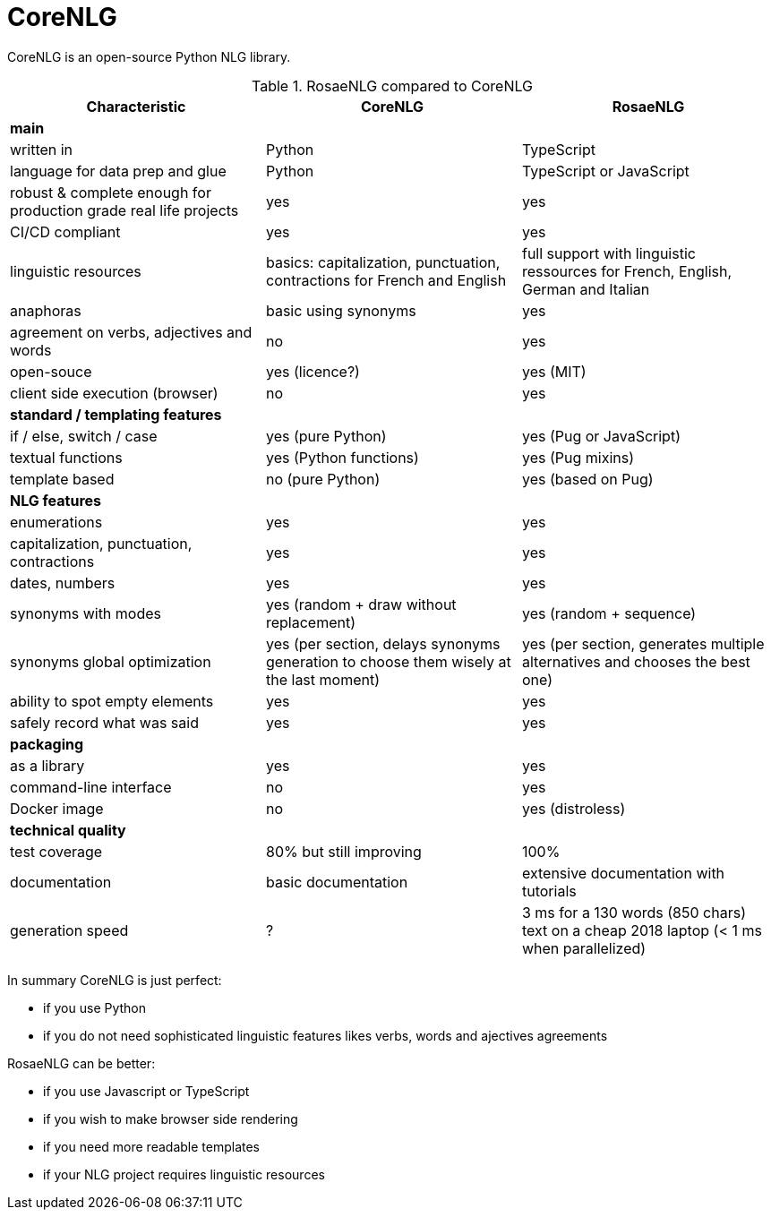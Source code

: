 
= CoreNLG

CoreNLG is an open-source Python NLG library.

.RosaeNLG compared to CoreNLG
[options="header", cols="3"]
|=====================================================================
| Characteristic | CoreNLG | RosaeNLG
| *main* | |
| written in | Python | TypeScript
| language for data prep and glue | Python | TypeScript or JavaScript
| robust & complete enough for production grade real life projects | yes | yes
| CI/CD compliant | yes | yes
| linguistic resources | basics: capitalization, punctuation, contractions for French and English | full support with linguistic ressources for French, English, German and Italian
| anaphoras | basic using synonyms | yes
| agreement on verbs, adjectives and words | no | yes
| open-souce | yes (licence?) | yes (MIT)
| client side execution (browser) | no | yes
| *standard / templating features* | |
| if / else, switch / case | yes (pure Python) | yes (Pug or JavaScript)
| textual functions | yes (Python functions) | yes (Pug mixins)
| template based | no (pure Python) | yes (based on Pug)
| *NLG features* | |
| enumerations | yes | yes
| capitalization, punctuation, contractions | yes | yes
| dates, numbers | yes | yes
| synonyms with modes | yes (random + draw without replacement) | yes (random + sequence)
| synonyms global optimization | yes (per section, delays synonyms generation to choose them wisely at the last moment) | yes (per section, generates multiple alternatives and chooses the best one)
| ability to spot empty elements | yes | yes
| safely record what was said | yes | yes
| *packaging* | |
| as a library | yes | yes
| command-line interface | no | yes
| Docker image | no | yes (distroless)
| *technical quality* | | 
| test coverage | 80% but still improving | 100%
| documentation | basic documentation | extensive documentation with tutorials
| generation speed | ? | 3 ms for a 130 words (850 chars) text on a cheap 2018 laptop (< 1 ms when parallelized)
|=====================================================================

In summary CoreNLG is just perfect:

* if you use Python
* if you do not need sophisticated linguistic features likes verbs, words and ajectives agreements

RosaeNLG can be better:

* if you use Javascript or TypeScript
* if you wish to make browser side rendering
* if you need more readable templates
* if your NLG project requires linguistic resources
